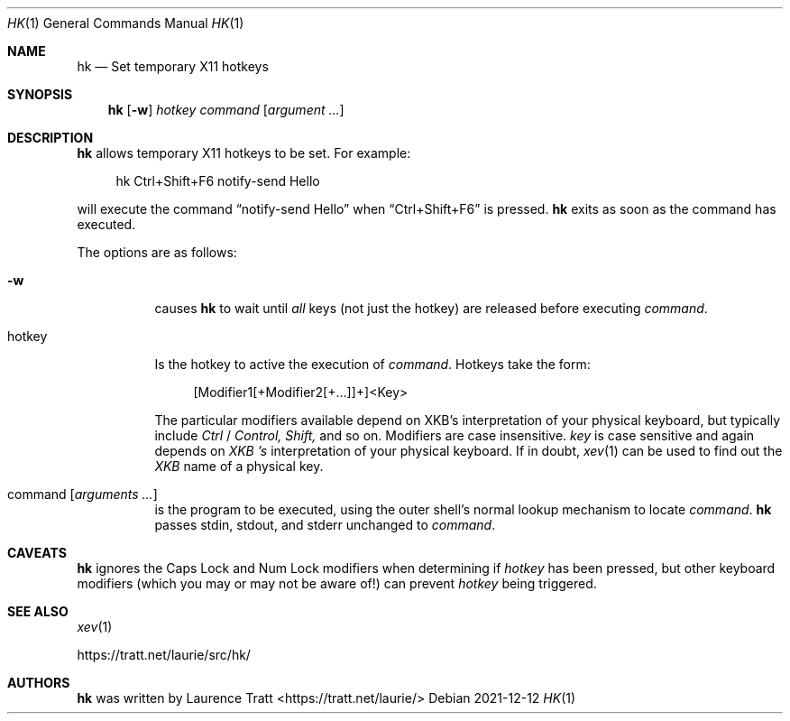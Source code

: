 .Dd 2021-12-12
.Dt HK 1
.Os
.Sh NAME
.Nm hk
.Nd Set temporary X11 hotkeys
.Sh SYNOPSIS
.Nm hk
.Op Fl w
.Ar hotkey
.Ar command Op Ar argument ...
.Sh DESCRIPTION
.Nm
allows temporary X11 hotkeys to be set. For example:
.Bd -literal -offset 4n
hk Ctrl+Shift+F6 notify-send Hello
.Ed
.Pp
will execute the command
.Dq notify-send Hello
when
.Dq Ctrl+Shift+F6
is pressed.
.Nm
exits as soon as the command has executed.
.Pp
The options are as follows:
.Bl -tag -width Ds
.It Fl w
causes
.Nm
to wait until
.Em all
keys (not just the hotkey) are released before executing
.Em command .
.It hotkey
Is the hotkey to active the execution of
.Em command .
Hotkeys take the form:
.Bd -literal -offset 4n
[Modifier1[+Modifier2[+...]]+]<Key>
.Ed
.Pp
The particular modifiers available depend on XKB's interpretation of your
physical keyboard, but typically include
.Em Ctrl
/
.Em Control,
.Em Shift,
and so on. Modifiers are case insensitive.
.Em key
is case sensitive and again depends on
.Em XKB 's
interpretation of your physical keyboard. If in doubt,
.Xr xev 1
can be used to find out the
.Em XKB
name of a physical key.
.It command Op Ar arguments ...
is the program to be executed, using the outer shell's normal lookup mechanism
to locate
.Em command .
.Nm
passes stdin, stdout, and stderr unchanged to
.Em command .
.El
.Sh CAVEATS
.Nm
ignores the Caps Lock and Num Lock modifiers when determining if
.Em hotkey
has been pressed, but other keyboard modifiers (which you may or may not be
aware of!) can prevent
.Em hotkey
being triggered.
.Sh SEE ALSO
.Xr xev 1
.Pp
.Lk https://tratt.net/laurie/src/hk/
.Sh AUTHORS
.An -nosplit
.Nm
was written by
.An Laurence Tratt Aq https://tratt.net/laurie/
